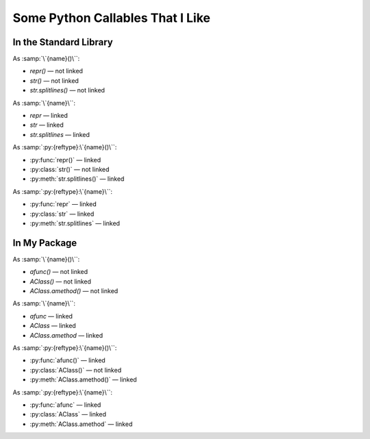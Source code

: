 .. module:: mypackage

=================================
Some Python Callables That I Like
=================================

In the Standard Library
-----------------------

As :samp:`\`{name}()\``:

- `repr()` — not linked
- `str()` — not linked
- `str.splitlines()` — not linked

As :samp:`\`{name}\``:

- `repr` — linked
- `str` — linked
- `str.splitlines` — linked

As :samp:`:py:{reftype}:\`{name}()\``:

- :py:func:`repr()` — linked
- :py:class:`str()` — not linked
- :py:meth:`str.splitlines()` — linked

As :samp:`:py:{reftype}:\`{name}\``:

- :py:func:`repr` — linked
- :py:class:`str` — linked
- :py:meth:`str.splitlines` — linked


In My Package
-------------

As :samp:`\`{name}()\``:

- `afunc()` — not linked
- `AClass()` — not linked
- `AClass.amethod()` — not linked

As :samp:`\`{name}\``:

- `afunc` — linked
- `AClass` — linked
- `AClass.amethod` — linked

As :samp:`:py:{reftype}:\`{name}()\``:

- :py:func:`afunc()` — linked
- :py:class:`AClass()` — not linked
- :py:meth:`AClass.amethod()` — linked

As :samp:`:py:{reftype}:\`{name}\``:

- :py:func:`afunc` — linked
- :py:class:`AClass` — linked
- :py:meth:`AClass.amethod` — linked
